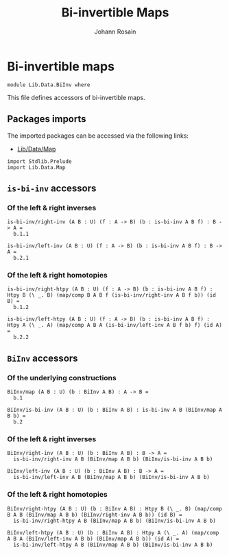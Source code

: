 #+TITLE: Bi-invertible Maps
#+NAME: BiInv
#+AUTHOR: Johann Rosain

* Bi-invertible maps

  #+begin_src ctt
  module Lib.Data.BiInv where
  #+end_src

This file defines accessors of bi-invertible maps.

** Packages imports

The imported packages can be accessed via the following links:
   - [[file:Map.org][Lib/Data/Map]]
   #+begin_src ctt
  import Stdlib.Prelude
  import Lib.Data.Map  
   #+end_src

** =is-bi-inv= accessors
*** Of the left & right inverses

   #+begin_src ctt
  is-bi-inv/right-inv (A B : U) (f : A -> B) (b : is-bi-inv A B f) : B -> A =
    b.1.1

  is-bi-inv/left-inv (A B : U) (f : A -> B) (b : is-bi-inv A B f) : B -> A =
    b.2.1  
   #+end_src

*** Of the left & right homotopies

    #+begin_src ctt
  is-bi-inv/right-htpy (A B : U) (f : A -> B) (b : is-bi-inv A B f) : Htpy B (\ _. B) (map/comp B A B f (is-bi-inv/right-inv A B f b)) (id B) =
    b.1.2

  is-bi-inv/left-htpy (A B : U) (f : A -> B) (b : is-bi-inv A B f) : Htpy A (\ _. A) (map/comp A B A (is-bi-inv/left-inv A B f b) f) (id A) =
    b.2.2
    #+end_src

#+RESULTS:
: Typecheck has succeeded.

** =BiInv= accessors
*** Of the underlying constructions
    #+begin_src ctt
  BiInv/map (A B : U) (b : BiInv A B) : A -> B =
    b.1

  BiInv/is-bi-inv (A B : U) (b : BiInv A B) : is-bi-inv A B (BiInv/map A B b) =
    b.2
    #+end_src
*** Of the left & right inverses
    #+begin_src ctt
  BiInv/right-inv (A B : U) (b : BiInv A B) : B -> A =
    is-bi-inv/right-inv A B (BiInv/map A B b) (BiInv/is-bi-inv A B b)

  BiInv/left-inv (A B : U) (b : BiInv A B) : B -> A =
    is-bi-inv/left-inv A B (BiInv/map A B b) (BiInv/is-bi-inv A B b)
    #+end_src
*** Of the left & right homotopies
    #+begin_src ctt
  BiInv/right-htpy (A B : U) (b : BiInv A B) : Htpy B (\ _. B) (map/comp B A B (BiInv/map A B b) (BiInv/right-inv A B b)) (id B) =
    is-bi-inv/right-htpy A B (BiInv/map A B b) (BiInv/is-bi-inv A B b)

  BiInv/left-htpy (A B : U) (b : BiInv A B) : Htpy A (\ _. A) (map/comp A B A (BiInv/left-inv A B b) (BiInv/map A B b)) (id A) =
    is-bi-inv/left-htpy A B (BiInv/map A B b) (BiInv/is-bi-inv A B b)
    #+end_src

#+RESULTS:
: Typecheck has succeeded.
